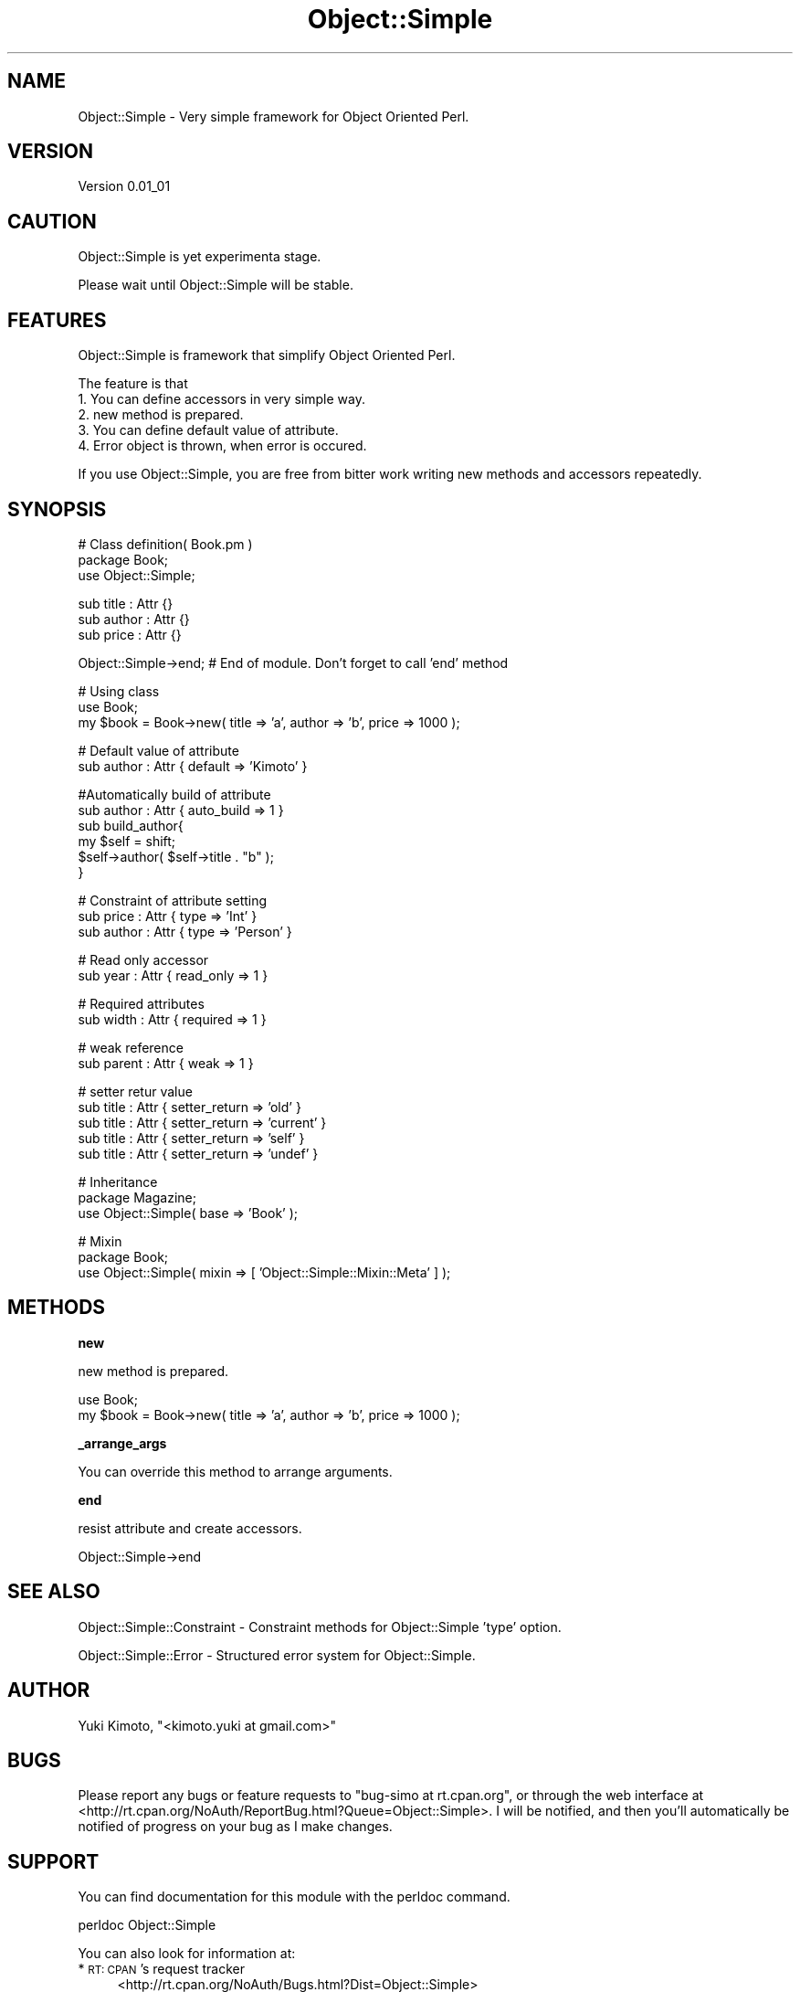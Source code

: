 .\" Automatically generated by Pod::Man v1.37, Pod::Parser v1.32
.\"
.\" Standard preamble:
.\" ========================================================================
.de Sh \" Subsection heading
.br
.if t .Sp
.ne 5
.PP
\fB\\$1\fR
.PP
..
.de Sp \" Vertical space (when we can't use .PP)
.if t .sp .5v
.if n .sp
..
.de Vb \" Begin verbatim text
.ft CW
.nf
.ne \\$1
..
.de Ve \" End verbatim text
.ft R
.fi
..
.\" Set up some character translations and predefined strings.  \*(-- will
.\" give an unbreakable dash, \*(PI will give pi, \*(L" will give a left
.\" double quote, and \*(R" will give a right double quote.  | will give a
.\" real vertical bar.  \*(C+ will give a nicer C++.  Capital omega is used to
.\" do unbreakable dashes and therefore won't be available.  \*(C` and \*(C'
.\" expand to `' in nroff, nothing in troff, for use with C<>.
.tr \(*W-|\(bv\*(Tr
.ds C+ C\v'-.1v'\h'-1p'\s-2+\h'-1p'+\s0\v'.1v'\h'-1p'
.ie n \{\
.    ds -- \(*W-
.    ds PI pi
.    if (\n(.H=4u)&(1m=24u) .ds -- \(*W\h'-12u'\(*W\h'-12u'-\" diablo 10 pitch
.    if (\n(.H=4u)&(1m=20u) .ds -- \(*W\h'-12u'\(*W\h'-8u'-\"  diablo 12 pitch
.    ds L" ""
.    ds R" ""
.    ds C` ""
.    ds C' ""
'br\}
.el\{\
.    ds -- \|\(em\|
.    ds PI \(*p
.    ds L" ``
.    ds R" ''
'br\}
.\"
.\" If the F register is turned on, we'll generate index entries on stderr for
.\" titles (.TH), headers (.SH), subsections (.Sh), items (.Ip), and index
.\" entries marked with X<> in POD.  Of course, you'll have to process the
.\" output yourself in some meaningful fashion.
.if \nF \{\
.    de IX
.    tm Index:\\$1\t\\n%\t"\\$2"
..
.    nr % 0
.    rr F
.\}
.\"
.\" For nroff, turn off justification.  Always turn off hyphenation; it makes
.\" way too many mistakes in technical documents.
.hy 0
.if n .na
.\"
.\" Accent mark definitions (@(#)ms.acc 1.5 88/02/08 SMI; from UCB 4.2).
.\" Fear.  Run.  Save yourself.  No user-serviceable parts.
.    \" fudge factors for nroff and troff
.if n \{\
.    ds #H 0
.    ds #V .8m
.    ds #F .3m
.    ds #[ \f1
.    ds #] \fP
.\}
.if t \{\
.    ds #H ((1u-(\\\\n(.fu%2u))*.13m)
.    ds #V .6m
.    ds #F 0
.    ds #[ \&
.    ds #] \&
.\}
.    \" simple accents for nroff and troff
.if n \{\
.    ds ' \&
.    ds ` \&
.    ds ^ \&
.    ds , \&
.    ds ~ ~
.    ds /
.\}
.if t \{\
.    ds ' \\k:\h'-(\\n(.wu*8/10-\*(#H)'\'\h"|\\n:u"
.    ds ` \\k:\h'-(\\n(.wu*8/10-\*(#H)'\`\h'|\\n:u'
.    ds ^ \\k:\h'-(\\n(.wu*10/11-\*(#H)'^\h'|\\n:u'
.    ds , \\k:\h'-(\\n(.wu*8/10)',\h'|\\n:u'
.    ds ~ \\k:\h'-(\\n(.wu-\*(#H-.1m)'~\h'|\\n:u'
.    ds / \\k:\h'-(\\n(.wu*8/10-\*(#H)'\z\(sl\h'|\\n:u'
.\}
.    \" troff and (daisy-wheel) nroff accents
.ds : \\k:\h'-(\\n(.wu*8/10-\*(#H+.1m+\*(#F)'\v'-\*(#V'\z.\h'.2m+\*(#F'.\h'|\\n:u'\v'\*(#V'
.ds 8 \h'\*(#H'\(*b\h'-\*(#H'
.ds o \\k:\h'-(\\n(.wu+\w'\(de'u-\*(#H)/2u'\v'-.3n'\*(#[\z\(de\v'.3n'\h'|\\n:u'\*(#]
.ds d- \h'\*(#H'\(pd\h'-\w'~'u'\v'-.25m'\f2\(hy\fP\v'.25m'\h'-\*(#H'
.ds D- D\\k:\h'-\w'D'u'\v'-.11m'\z\(hy\v'.11m'\h'|\\n:u'
.ds th \*(#[\v'.3m'\s+1I\s-1\v'-.3m'\h'-(\w'I'u*2/3)'\s-1o\s+1\*(#]
.ds Th \*(#[\s+2I\s-2\h'-\w'I'u*3/5'\v'-.3m'o\v'.3m'\*(#]
.ds ae a\h'-(\w'a'u*4/10)'e
.ds Ae A\h'-(\w'A'u*4/10)'E
.    \" corrections for vroff
.if v .ds ~ \\k:\h'-(\\n(.wu*9/10-\*(#H)'\s-2\u~\d\s+2\h'|\\n:u'
.if v .ds ^ \\k:\h'-(\\n(.wu*10/11-\*(#H)'\v'-.4m'^\v'.4m'\h'|\\n:u'
.    \" for low resolution devices (crt and lpr)
.if \n(.H>23 .if \n(.V>19 \
\{\
.    ds : e
.    ds 8 ss
.    ds o a
.    ds d- d\h'-1'\(ga
.    ds D- D\h'-1'\(hy
.    ds th \o'bp'
.    ds Th \o'LP'
.    ds ae ae
.    ds Ae AE
.\}
.rm #[ #] #H #V #F C
.\" ========================================================================
.\"
.IX Title "Object::Simple 3"
.TH Object::Simple 3 "2009-05-19" "perl v5.8.8" "User Contributed Perl Documentation"
.SH "NAME"
Object::Simple \- Very simple framework for Object Oriented Perl.
.SH "VERSION"
.IX Header "VERSION"
Version 0.01_01
.SH "CAUTION"
.IX Header "CAUTION"
Object::Simple is yet experimenta stage.
.PP
Please wait until Object::Simple will be stable.
.SH "FEATURES"
.IX Header "FEATURES"
Object::Simple is framework that simplify Object Oriented Perl.
.PP
The feature is that
.IP "1. You can define accessors in very simple way." 4
.IX Item "1. You can define accessors in very simple way."
.PD 0
.IP "2. new method is prepared." 4
.IX Item "2. new method is prepared."
.IP "3. You can define default value of attribute." 4
.IX Item "3. You can define default value of attribute."
.IP "4. Error object is thrown, when error is occured." 4
.IX Item "4. Error object is thrown, when error is occured."
.PD
.PP
If you use Object::Simple, you are free from bitter work 
writing new methods and accessors repeatedly.
.SH "SYNOPSIS"
.IX Header "SYNOPSIS"
.Vb 3
\&    # Class definition( Book.pm )
\&    package Book;
\&    use Object::Simple;
.Ve
.PP
.Vb 3
\&    sub title : Attr {}
\&    sub author : Attr {}
\&    sub price : Attr {}
.Ve
.PP
.Vb 1
\&    Object::Simple->end; # End of module. Don't forget to call 'end' method
.Ve
.PP
.Vb 3
\&    # Using class
\&    use Book;
\&    my $book = Book->new( title => 'a', author => 'b', price => 1000 );
.Ve
.PP
.Vb 2
\&    # Default value of attribute
\&    sub author : Attr { default => 'Kimoto' }
.Ve
.PP
.Vb 6
\&    #Automatically build of attribute
\&    sub author : Attr { auto_build => 1 }
\&    sub build_author{ 
\&        my $self = shift;
\&        $self->author( $self->title . "b" );
\&    }
.Ve
.PP
.Vb 3
\&    # Constraint of attribute setting
\&    sub price : Attr { type => 'Int' }
\&    sub author : Attr { type => 'Person' }
.Ve
.PP
.Vb 2
\&    # Read only accessor
\&    sub year : Attr { read_only => 1 }
.Ve
.PP
.Vb 2
\&    # Required attributes
\&    sub width : Attr { required => 1 }
.Ve
.PP
.Vb 2
\&    # weak reference
\&    sub parent : Attr { weak => 1 }
.Ve
.PP
.Vb 5
\&    # setter retur value
\&    sub title : Attr { setter_return => 'old' }
\&    sub title : Attr { setter_return => 'current' }
\&    sub title : Attr { setter_return => 'self' }
\&    sub title : Attr { setter_return => 'undef' }
.Ve
.PP
.Vb 3
\&    # Inheritance
\&    package Magazine;
\&    use Object::Simple( base => 'Book' );
.Ve
.PP
.Vb 3
\&    # Mixin
\&    package Book;
\&    use Object::Simple( mixin => [ 'Object::Simple::Mixin::Meta' ] );
.Ve
.SH "METHODS"
.IX Header "METHODS"
.Sh "new"
.IX Subsection "new"
new method is prepared.
.PP
.Vb 2
\&    use Book;
\&    my $book = Book->new( title => 'a', author => 'b', price => 1000 );
.Ve
.Sh "_arrange_args"
.IX Subsection "_arrange_args"
You can override this method to arrange arguments.
.Sh "end"
.IX Subsection "end"
resist attribute and create accessors.
.PP
.Vb 1
\&    Object::Simple->end
.Ve
.SH "SEE ALSO"
.IX Header "SEE ALSO"
Object::Simple::Constraint \- Constraint methods for Object::Simple 'type' option.
.PP
Object::Simple::Error \- Structured error system for Object::Simple.
.SH "AUTHOR"
.IX Header "AUTHOR"
Yuki Kimoto, \f(CW\*(C`<kimoto.yuki at gmail.com>\*(C'\fR
.SH "BUGS"
.IX Header "BUGS"
Please report any bugs or feature requests to \f(CW\*(C`bug\-simo at rt.cpan.org\*(C'\fR, or through
the web interface at <http://rt.cpan.org/NoAuth/ReportBug.html?Queue=Object::Simple>.  I will be notified, and then you'll
automatically be notified of progress on your bug as I make changes.
.SH "SUPPORT"
.IX Header "SUPPORT"
You can find documentation for this module with the perldoc command.
.PP
.Vb 1
\&    perldoc Object::Simple
.Ve
.PP
You can also look for information at:
.IP "* \s-1RT:\s0 \s-1CPAN\s0's request tracker" 4
.IX Item "RT: CPAN's request tracker"
<http://rt.cpan.org/NoAuth/Bugs.html?Dist=Object::Simple>
.IP "* AnnoCPAN: Annotated \s-1CPAN\s0 documentation" 4
.IX Item "AnnoCPAN: Annotated CPAN documentation"
<http://annocpan.org/dist/Object::Simple>
.IP "* \s-1CPAN\s0 Ratings" 4
.IX Item "CPAN Ratings"
<http://cpanratings.perl.org/d/Object::Simple>
.IP "* Search \s-1CPAN\s0" 4
.IX Item "Search CPAN"
<http://search.cpan.org/dist/Object::Simple/>
.SH "SIMILAR MODULES"
.IX Header "SIMILAR MODULES"
Class::Accessor,Class::Accessor::Fast, Moose, Mouse.
.SH "COPYRIGHT & LICENSE"
.IX Header "COPYRIGHT & LICENSE"
Copyright 2008 Yuki Kimoto, all rights reserved.
.PP
This program is free software; you can redistribute it and/or modify it
under the same terms as Perl itself.
